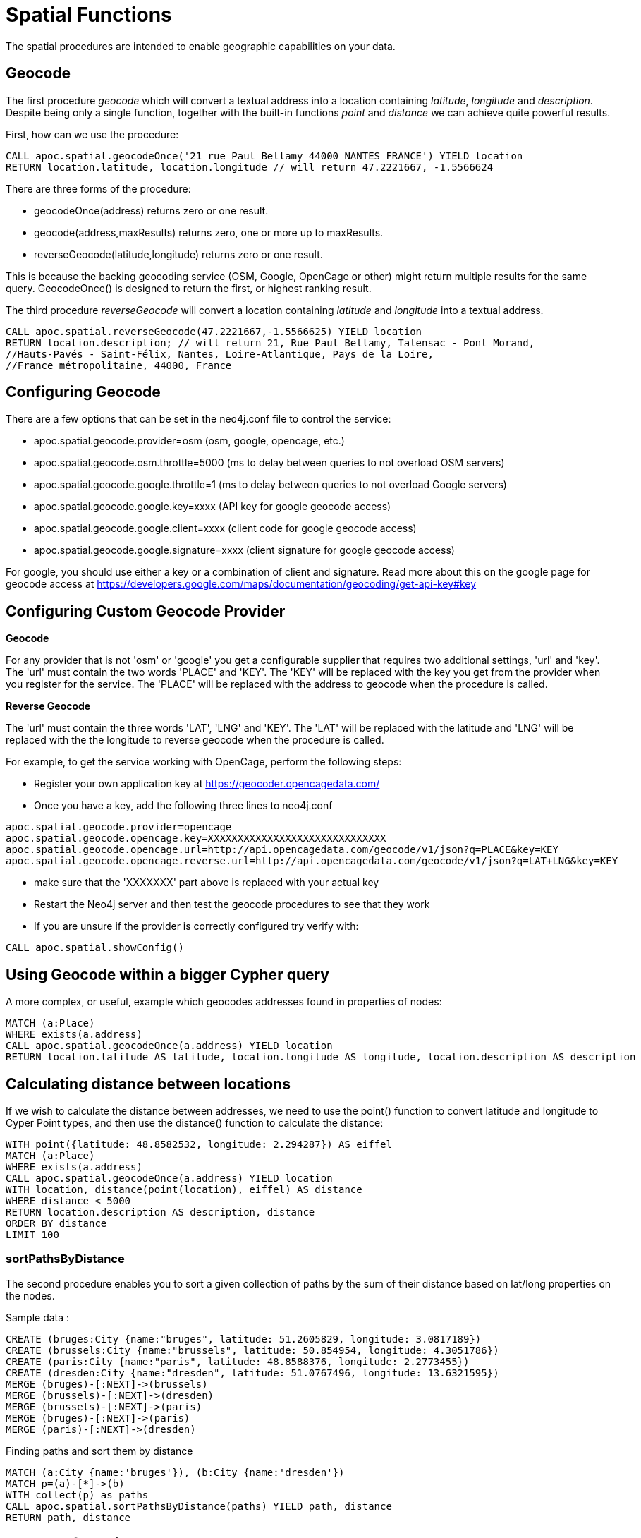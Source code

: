 = Spatial Functions

The spatial procedures are intended to enable geographic capabilities on your data.

== Geocode

The first procedure _geocode_ which will convert a textual address
into a location containing _latitude_, _longitude_ and _description_. Despite being
only a single function, together with the built-in functions _point_ and _distance_
we can achieve quite powerful results.

First, how can we use the procedure:

[source,cypher]
----
CALL apoc.spatial.geocodeOnce('21 rue Paul Bellamy 44000 NANTES FRANCE') YIELD location
RETURN location.latitude, location.longitude // will return 47.2221667, -1.5566624
----

There are three forms of the procedure:

* geocodeOnce(address) returns zero or one result.
* geocode(address,maxResults) returns zero, one or more up to maxResults.
* reverseGeocode(latitude,longitude) returns zero or one result.

This is because the backing geocoding service (OSM, Google, OpenCage or other) might return multiple
results for the same query. GeocodeOnce() is designed to return the first, or highest
ranking result.

The third procedure _reverseGeocode_ will convert a location containing _latitude_ and _longitude_
into a textual address.
----
CALL apoc.spatial.reverseGeocode(47.2221667,-1.5566625) YIELD location
RETURN location.description; // will return 21, Rue Paul Bellamy, Talensac - Pont Morand,
//Hauts-Pavés - Saint-Félix, Nantes, Loire-Atlantique, Pays de la Loire,
//France métropolitaine, 44000, France
----

== Configuring Geocode

There are a few options that can be set in the neo4j.conf file to control the service:

* apoc.spatial.geocode.provider=osm (osm, google, opencage, etc.)
* apoc.spatial.geocode.osm.throttle=5000 (ms to delay between queries to not overload OSM servers)
* apoc.spatial.geocode.google.throttle=1 (ms to delay between queries to not overload Google servers)
* apoc.spatial.geocode.google.key=xxxx (API key for google geocode access)
* apoc.spatial.geocode.google.client=xxxx (client code for google geocode access)
* apoc.spatial.geocode.google.signature=xxxx (client signature for google geocode access)

For google, you should use either a key or a combination of client and signature. Read more
about this on the google page for geocode access at
https://developers.google.com/maps/documentation/geocoding/get-api-key#key

== Configuring Custom Geocode Provider

*Geocode*

For any provider that is not 'osm' or 'google' you get a configurable supplier that requires two
additional settings, 'url' and 'key'. The 'url' must contain the two words 'PLACE' and 'KEY'.
The 'KEY' will be replaced with the key you get from the provider when you register for the service.
The 'PLACE' will be replaced with the address to geocode when the procedure is called.

*Reverse Geocode*

The 'url' must contain the three words 'LAT', 'LNG' and 'KEY'.
The 'LAT' will be replaced with the latitude and 'LNG' will be replaced with the the longitude to reverse geocode when the procedure is called.

For example, to get the service working with OpenCage, perform the following steps:

* Register your own application key at https://geocoder.opencagedata.com/
* Once you have a key, add the following three lines to neo4j.conf

----
apoc.spatial.geocode.provider=opencage
apoc.spatial.geocode.opencage.key=XXXXXXXXXXXXXXXXXXXXXXXXXXXXXX
apoc.spatial.geocode.opencage.url=http://api.opencagedata.com/geocode/v1/json?q=PLACE&key=KEY
apoc.spatial.geocode.opencage.reverse.url=http://api.opencagedata.com/geocode/v1/json?q=LAT+LNG&key=KEY
----

* make sure that the 'XXXXXXX' part above is replaced with your actual key
* Restart the Neo4j server and then test the geocode procedures to see that they work
* If you are unsure if the provider is correctly configured try verify with:



[source,cypher]
----
CALL apoc.spatial.showConfig()
----

== Using Geocode within a bigger Cypher query

A more complex, or useful, example which geocodes addresses found in properties of nodes:

[source,cypher]
----
MATCH (a:Place)
WHERE exists(a.address)
CALL apoc.spatial.geocodeOnce(a.address) YIELD location
RETURN location.latitude AS latitude, location.longitude AS longitude, location.description AS description
----

== Calculating distance between locations

If we wish to calculate the distance between addresses, we need to use the point() function to convert
latitude and longitude to Cyper Point types, and then use the distance() function to calculate the distance:

[source,cypher]
----
WITH point({latitude: 48.8582532, longitude: 2.294287}) AS eiffel
MATCH (a:Place)
WHERE exists(a.address)
CALL apoc.spatial.geocodeOnce(a.address) YIELD location
WITH location, distance(point(location), eiffel) AS distance
WHERE distance < 5000
RETURN location.description AS description, distance
ORDER BY distance
LIMIT 100
----

=== sortPathsByDistance

The second procedure enables you to sort a given collection of paths by the sum of their distance based on lat/long properties
on the nodes.

Sample data :

[source, cypher]
----
CREATE (bruges:City {name:"bruges", latitude: 51.2605829, longitude: 3.0817189})
CREATE (brussels:City {name:"brussels", latitude: 50.854954, longitude: 4.3051786})
CREATE (paris:City {name:"paris", latitude: 48.8588376, longitude: 2.2773455})
CREATE (dresden:City {name:"dresden", latitude: 51.0767496, longitude: 13.6321595})
MERGE (bruges)-[:NEXT]->(brussels)
MERGE (brussels)-[:NEXT]->(dresden)
MERGE (brussels)-[:NEXT]->(paris)
MERGE (bruges)-[:NEXT]->(paris)
MERGE (paris)-[:NEXT]->(dresden)
----

Finding paths and sort them by distance

[source, cypher]
----
MATCH (a:City {name:'bruges'}), (b:City {name:'dresden'})
MATCH p=(a)-[*]->(b)
WITH collect(p) as paths
CALL apoc.spatial.sortPathsByDistance(paths) YIELD path, distance
RETURN path, distance
----

== Graph Refactoring

In order not to have to repeatedly geocode the same thing in multiple queries, especially
if the database will be used by many people, it might be a good idea to persist the results
in the database so that subsequent calls can use the saved results.

Geocode and persist the result

[source,cypher]
----
MATCH (a:Place)
WHERE exists(a.address) AND NOT exists(a.latitude)
WITH a LIMIT 1000
CALL apoc.spatial.geocodeOnce(a.address) YIELD location
SET a.latitude = location.latitude
SET a.longitude = location.longitude
----

Note that the above command only geocodes the first 1000 ‘Place’ nodes that have not already been geocoded.
This query can be run multiple times until all places are geocoded. Why would we want to do this?
Two good reasons:

* The geocoding service is a public service that can throttle or blacklist sites that hit the service too heavily, so controlling how much we do is useful.
* The transaction is updating the database, and it is wise not to update the database with too many things in the same transaction, to avoid using up too much memory. This trick will keep the memory usage very low.

Now make use of the results in distance queries


[source,cypher]
----
WITH point({latitude: 48.8582532, longitude: 2.294287}) AS eiffel
MATCH (a:Place)
WHERE exists(a.latitude) AND exists(a.longitude)
WITH a, distance(point(a), eiffel) AS distance
WHERE distance < 5000
RETURN a.name, distance
ORDER BY distance
LIMIT 100
----

== Combined Space and Time search

Combining spatial and date-time functions can allow for more complex queries:

[source,cypher]
----
WITH point({latitude: 48.8582532, longitude: 2.294287}) AS eiffel
MATCH (e:Event)
WHERE exists(e.address) AND exists(e.datetime)
CALL apoc.spatial.geocodeOnce(e.address) YIELD location
WITH e, location,
distance(point(location), eiffel) AS distance,
            (apoc.date.parse('2016-06-01 00:00:00','h') - apoc.date.parse(e.datetime,'h'))/24.0 AS days_before_due
WHERE distance < 5000 AND days_before_due < 14 AND apoc.date.parse(e.datetime,'h') < apoc.date.parse('2016-06-01 00:00:00','h')
RETURN e.name AS event, e.datetime AS date,
location.description AS description, distance
ORDER BY distance
----